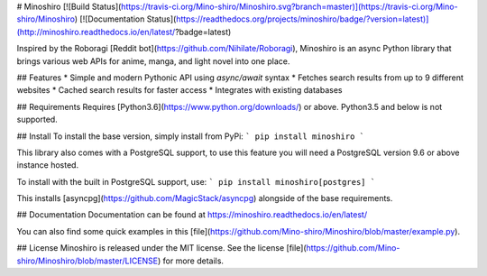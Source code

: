 # Minoshiro [![Build Status](https://travis-ci.org/Mino-shiro/Minoshiro.svg?branch=master)](https://travis-ci.org/Mino-shiro/Minoshiro) [![Documentation Status](https://readthedocs.org/projects/minoshiro/badge/?version=latest)](http://minoshiro.readthedocs.io/en/latest/?badge=latest)

Inspired by the Roboragi [Reddit bot](https://github.com/Nihilate/Roboragi), Minoshiro is an async Python library that brings various web APIs for anime, manga, and light novel into one place.

## Features
* Simple and modern Pythonic API using `async/await` syntax
* Fetches search results from up to 9 different websites
* Cached search results for faster access
* Integrates with existing databases

## Requirements
Requires [Python3.6](https://www.python.org/downloads/) or above. Python3.5 and below is not supported.

## Install
To install the base version, simply install from PyPi:
```
pip install minoshiro
```

This library also comes with a PostgreSQL support, to use this feature you will need a PostgreSQL version 9.6 or above instance hosted.

To install with the built in PostgreSQL support, use:
```
pip install minoshiro[postgres]
```

This installs [asyncpg](https://github.com/MagicStack/asyncpg) alongside of the base requirements.

## Documentation
Documentation can be found at https://minoshiro.readthedocs.io/en/latest/

You can also find some quick examples in this [file](https://github.com/Mino-shiro/Minoshiro/blob/master/example.py).

## License
Minoshiro is released under the MIT license. See the license [file](https://github.com/Mino-shiro/Minoshiro/blob/master/LICENSE) for more details.


